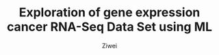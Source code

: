 #+OPTIONS: num:nil
#+Title:  Exploration of gene expression cancer RNA-Seq Data Set using ML
#+AUTHOR: Ziwei

